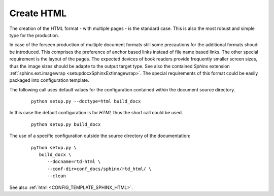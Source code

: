 
.. _HOWTO_HTML:

Create HTML
-----------

The creation of the HTML format - with multiple pages - is the standard case.
This is also the most robust and simple type for the production.

In case of the forseen production of multiple document formats still some precautions for the
additional formats shoudl be introduced.
This comprises the preference of anchor based links instead of file name based links.
The other special requirement is the layout of the pages.
The expected devices of book readers provide frequently smaller screen sizes, thus the image sizes
should be adapte to the output target type.
See also the contained *Sphinx* extension :ref:`sphinx.ext.imagewrap <setupdocxSphinxExtImagewrap>`.
The special requirements of this format could be easily packaged into configuration template.

The following call uses default values for the configuration contained within 
the document source directory.

   .. parsed-literal::
   
      python setup.py --doctype=html build_docx

In this case the default configuration is for *HTML* thus the short call could be used.

   .. parsed-literal::
   
      python setup.py build_docx

The use of a specific configuration outside the source directory of the documentation: 

   .. parsed-literal::
   
      python setup.py \\  
         build_docx \\ 
            --docname=rtd-html \\
            --conf-dir=conf_docs/sphinx/rtd_html/ \\
            --clean


See also :ref:`html <CONFIG_TEMPLATE_SPHINX_HTML>`.

